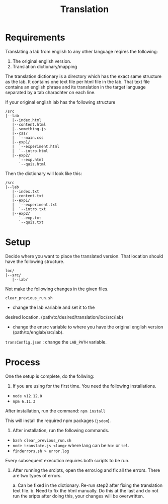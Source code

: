 #+title: Translation

* Requirements

Translating a lab from english to any other language reqires the following:
1. The original english version.
2. Translation dictionary/mapping

The translation dictionary is a directory which has the exact same
structure as the lab.  It contains one text file per html file in the
lab.  That text file contains an english phrase and its translation in
the target language separated by a tab charachter on each line.

If your original english lab has the following structure
#+BEGIN_EXAMPLE
/src
|--lab
   |--index.html
   |--content.html
   |--something.js
   |--css/
   |  `--main.css
   |--exp1/
   |  `--experiment.html
   |  `--intro.html
   |--exp2/
      `--exp.html
      `--quiz.html
#+END_EXAMPLE

Then the dictionary will look like this:

#+BEGIN_EXAMPLE
/src
|--lab
   |--index.txt
   |--content.txt
   |--exp1/
   |  `--experiment.txt
   |  `--intro.txt
   |--exp2/
      `--exp.txt
      `--quiz.txt
#+END_EXAMPLE

* Setup

Decide where you want to place the translated version.  That location
should have the following structure.
#+BEGIN_EXAMPLE
loc/
|--src/
   |--lab/
#+END_EXAMPLE

Not make the following changes in the given files.

=clear_previous_run.sh=
+ change the lab variable and set it to the
desired location. (path/to/desired/translation/loc/src/lab)

+ change the ensrc variable to where you have the original english version (path/to/englab/src/lab).

=transConfig.json= : change the =LAB_PATH= variable.

* Process

One the setup is complete, do the follwing:

1. If you are using for the first time.  You need the following installations.

+ =node v12.12.0=
+ =npm 6.11.3=

After installation, run the command: =npm install=

This will install the required npm packages (=jsdom=).

2. After installation, run the following commands.

+ =bash clear_previous_run.sh=
+ =node translate.js <lang>= where lang can be =hin= or =tel=.
+ =finderrors.sh > error.log=

Every subsequent execution requires both scripts to be run.

3. After running the srcipts, open the error.log and fix all the
   errors.  There are two types of errors.

   a. Can be fixed in the dictionary.  Re-run step2 after fixing the
   translation text file.  b. Need to fix the html manually.  Do this
   at the last and do not run the sripts after doing this, your
   changes will be overwritten.
